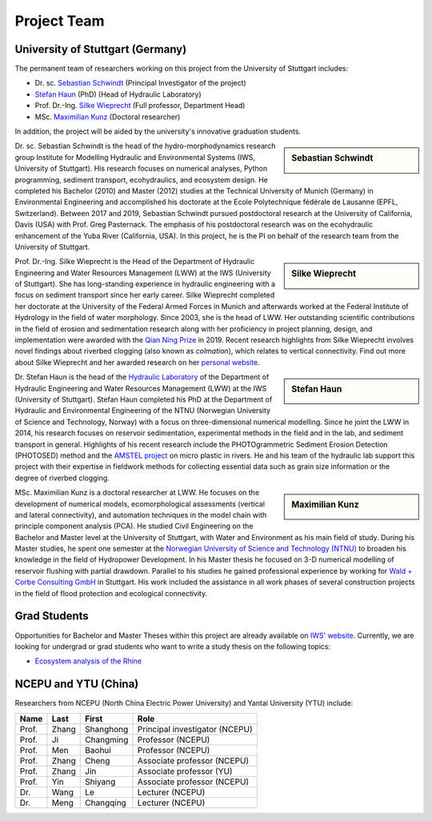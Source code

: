 Project Team
============

University of Stuttgart (Germany)
---------------------------------

The permanent team of researchers working on this project from the University of Stuttgart includes:

* Dr. sc. `Sebastian Schwindt`_     (Principal Investigator of the project)
* `Stefan Haun`_ (PhD)              (Head of Hydraulic Laboratory)
* Prof. Dr.-Ing. `Silke Wieprecht`_ (Full professor, Department Head)
* MSc. `Maximilian Kunz`_           (Doctoral researcher)

In addition, the project will be aided by the university's innovative graduation students.


.. sidebar:: Sebastian Schwindt

    .. image:: https://www.iws.uni-stuttgart.de/img/iws/mitarbeiter/Sebastian_Schwindt_LWW.jpg?__scale=w:220,h:220,cx:0,cy:94,cw:750,ch:750

Dr. sc. Sebastian Schwindt is the head of the hydro-morphodynamics research group Institute for Modelling Hydraulic and Environmental Systems (IWS, University of Stuttgart). His research focuses on numerical analyses, Python programming, sediment transport, ecohydraulics, and ecosystem design. He completed his Bachelor (2010) and Master (2012) studies at the Technical University of Munich (Germany) in Environmental Engineering and accomplished his doctorate at the Ecole Polytechnique fédérale de Lausanne (EPFL, Switzerland). Between 2017 and 2019, Sebastian Schwindt pursued postdoctoral research at the University of California, Davis (USA) with Prof. Greg Pasternack. The emphasis of his postdoctoral research was on the ecohydraulic enhancement of the Yuba River (California, USA). In this project, he is the PI on behalf of the research team from the University of Stuttgart.

.. sidebar:: Silke Wieprecht

    .. image:: https://www.iws.uni-stuttgart.de/img/iws/mitarbeiter/Silke_Wieprecht_LWW.jpg?__scale=w:220,h:220,cx:0,cy:0,cw:2000,ch:2000

Prof. Dr.-Ing. Silke Wieprecht is the Head of the Department of Hydraulic Engineering and Water Resources Management (LWW) at the IWS (University of Stuttgart). She has long-standing experience in hydraulic engineering with a focus on sediment transport since her early career. Silke Wieprecht completed her doctorate at the University of the Federal Armed Forces in Munich and afterwards worked at the Federal Institute of Hydrology in the field of water morphology. Since 2003, she is the head of LWW. Her outstanding scientific contributions in the field of erosion and sedimentation research along with her proficiency in project planning, design, and implementation were awarded with the `Qian Ning Prize <http://en.irtces.org/irtces/LatestNews/webinfo/2019/09/1570787334755920.htm>`_ in 2019. Recent research highlights from Silke Wieprecht involves novel findings about riverbed clogging (also known as *colmation*), which relates to vertical connectivity.
Find out more about Silke Wieprecht and her awarded research on her `personal website <https://www.iws.uni-stuttgart.de/institut/team/Wieprecht-00005/>`_.

.. sidebar:: Stefan Haun

    .. image:: https://www.iws.uni-stuttgart.de/img/iws/mitarbeiter/Stefan_Haun_LWW_VA.jpg?__scale=w:220,h:220,cx:0,cy:76,cw:889,ch:889

Dr. Stefan Haun is the head of the `Hydraulic Laboratory <https://www.iws.uni-stuttgart.de/en/hydraulic-laboratory/>`_ of the Department of Hydraulic Engineering and Water Resources Management (LWW) at the IWS (University of Stuttgart). Stefan Haun completed his PhD at the Department of Hydraulic and Environmental Engineering of the NTNU (Norwegian
University of Science and Technology, Norway) with a focus on three-dimensional numerical modelling. Since he joint the LWW in 2014, his research focuses on reservoir sedimentation, experimental methods in the field and in the lab, and sediment transport in general. Highlights of his recent research include the PHOTOgrammetric Sediment Erosion Detection (PHOTOSED) method and the `AMSTEL project <https://www.iws.uni-stuttgart.de/en/institute/news/Stefan-Haun-has-been-accepted-as-a-member-of-the-Elite-Programme/>`_ on micro plastic in rivers. He and his team of the hydraulic lab support this project with their expertise in fieldwork methods for collecting essential data such as grain size information or the degree of riverbed clogging.


.. sidebar:: Maximilian Kunz

    .. image:: https://www.iws.uni-stuttgart.de/img/iws/mitarbeiter/Maximilian_Kunz_LWW.jpg?__scale=w:220,h:220,cx:350,cy:0,cw:899,ch:899

MSc. Maximilian Kunz is a doctoral researcher at LWW. He focuses on the development of numerical models, ecomorphological assessments (vertical and lateral connectivity), and automation techniques in the model chain with principle component analysis (PCA).
He studied Civil Engineering on the Bachelor and Master level at the University of Stuttgart, with Water and Environment as his main field of study. During his Master studies, he spent one semester at the `Norwegian University of Science and Technology (NTNU) <https://www.ntnu.edu/>`_ to broaden his knowledge in the field of Hydropower Development. In his Master thesis he focused on 3-D numerical modelling of reservoir flushing with partial drawdown. Parallel to his studies he gained professional experience by working for `Wald + Corbe Consulting GmbH <http://wald-corbe.de/>`_ in Stuttgart. His work included the assistance in all work phases of several construction projects in the field of flood protection and ecological connectivity.



.. _opportunities:

Grad Students
-------------

Opportunities for Bachelor and Master Theses within this project are already available on `IWS' website <https://www.iws.uni-stuttgart.de/lww/lehre-und-weiterbildung/>`_. Currently, we are looking for undergrad or grad students who want to write a study thesis on the following topics:

*  `Ecosystem analysis of the Rhine <https://www.iws.uni-stuttgart.de/lww/lehre-und-weiterbildung/download/BSc-2021-Ecosystem-analysis-Rhine.pdf>`_



NCEPU and YTU  (China)
----------------------

Researchers from NCEPU (North China Electric Power University) and Yantai University (YTU) include:

========= ============= ============== ==============================
**Name**  **Last**      **First**      **Role**
========= ============= ============== ==============================
Prof.     Zhang         Shanghong      Principal investigator (NCEPU)
Prof.     Ji            Changming      Professor (NCEPU)
Prof.     Men           Baohui         Professor (NCEPU)
Prof.     Zhang         Cheng          Associate professor (NCEPU)
Prof.     Zhang         Jin            Associate professor (YU)
Prof.     Yin           Shiyang        Associate professor (NCEPU)
Dr.       Wang          Le             Lecturer (NCEPU)
Dr.       Meng          Changqing      Lecturer (NCEPU)
========= ============= ============== ==============================


.. _Sebastian Schwindt: https://sebastian-schwindt.org/
.. _Silke Wieprecht: https://www.iws.uni-stuttgart.de/institut/team/Wieprecht-00005/
.. _Stefan Haun: https://www.iws.uni-stuttgart.de/institut/team/Haun-00001/
.. _Maximilian Kunz: https://www.iws.uni-stuttgart.de/institut/team/Kunz-00002/
